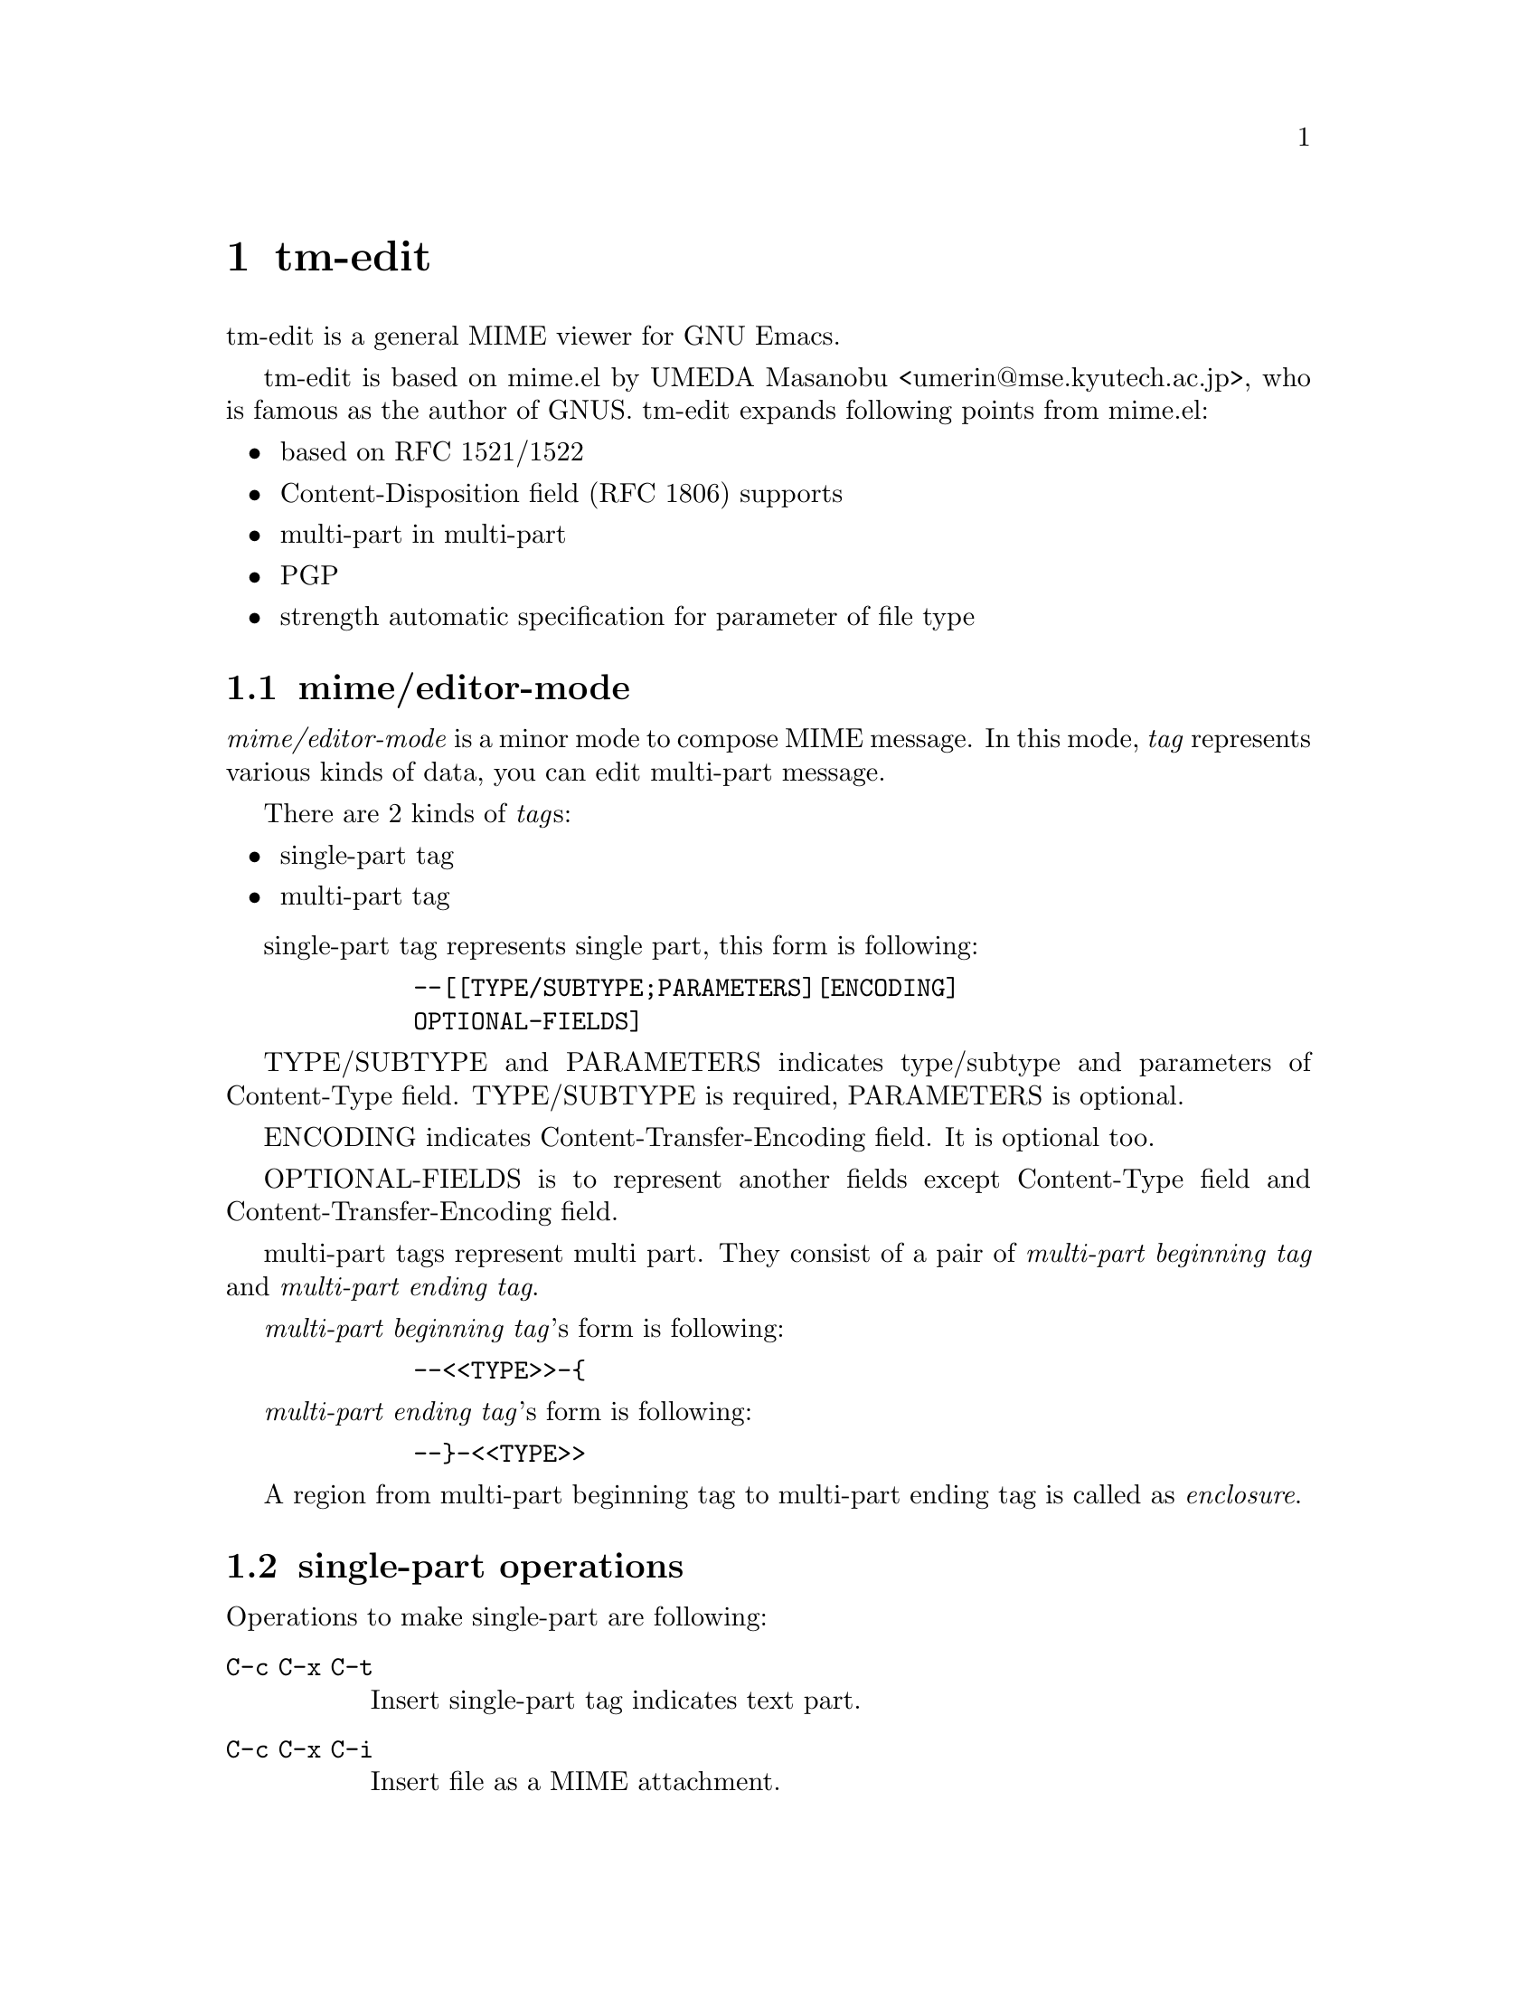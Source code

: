 @c $Id: tm-edit-en.texi,v 1.1.1.1 1996/12/18 22:43:52 steve Exp $

@node tm-edit, encoded-word, tm-view, Top
@comment  node-name,  next,  previous,  up
@chapter tm-edit
@cindex tm-edit

tm-edit is a general MIME viewer for GNU Emacs.

tm-edit is based on mime.el by UMEDA Masanobu
<umerin@@mse.kyutech.ac.jp>, who is famous as the author of GNUS.
tm-edit expands following points from mime.el:

@itemize @bullet
@item based on RFC 1521/1522
@item Content-Disposition field (RFC 1806) supports
@item multi-part in multi-part
@item PGP
@item strength automatic specification for parameter of file type
@end itemize


@menu
* mime/editor-mode::
* single-part operations::
* enclosure operation::
* other operations of mime/editor-mode::
@end menu


@node mime/editor-mode, single-part operations, tm-edit, tm-edit
@comment  node-name,  next,  previous,  up
@section mime/editor-mode
@cindex mime/editor-mode

@emph{mime/editor-mode} is a minor mode to compose MIME message.
In this mode, @emph{tag} represents various kinds of data, you can
edit multi-part message.

There are 2 kinds of @emph{tag}s:

@itemize @bullet
@item single-part tag
@item multi-part tag
@end itemize

single-part tag represents single part, this form is following:

@example
        --[[TYPE/SUBTYPE;PARAMETERS][ENCODING]
        OPTIONAL-FIELDS]
@end example

TYPE/SUBTYPE and PARAMETERS indicates type/subtype and parameters of
Content-Type field. TYPE/SUBTYPE is required, PARAMETERS is optional.

ENCODING indicates Content-Transfer-Encoding field. It is optional too.

OPTIONAL-FIELDS is to represent another fields except Content-Type
field and Content-Transfer-Encoding field.

multi-part tags represent multi part. They consist of a pair of 
@emph{multi-part beginning tag} and @emph{multi-part ending tag}.

@emph{multi-part beginning tag}'s form is following:

@example
        --<<TYPE>>-@{
@end example

@emph{multi-part ending tag}'s form is following:

@example
        --@}-<<TYPE>>
@end example

A region from multi-part beginning tag to multi-part ending tag is
called as @emph{enclosure}.


@node single-part operations, enclosure operation, mime/editor-mode, tm-edit
@comment  node-name,  next,  previous,  up
@section single-part operations
@cindex single-part

Operations to make single-part are following:

@table @kbd
@item @key{C-c C-x C-t}
Insert single-part tag indicates text part.

@item @key{C-c C-x C-i}
Insert file as a MIME attachment.

@item @key{C-c C-x C-e}
Insert external part.

@item @key{C-c C-x C-v}
Record audio input until @key{C-g} is pressed, and insert as a audio
part. (It requires /dev/audio in default.)

@item @key{C-c C-x C-y}
Insert current (mail or news) message. (It is MUA depended.)

@item @key{C-c C-x C-m}
Insert mail message. (It is MUA depended.)

@item @key{C-c C-x C-w, C-c C-x C-s}
Insert signature.

@item @key{C-c C-x C-k}
Insert PGP public key. (It requires Mailcrypt package.)

@item @key{C-c C-x t}
Insert any  single-part tag.
@end table


@node enclosure operation, other operations of mime/editor-mode, single-part operations, tm-edit
@comment  node-name,  next,  previous,  up
@section enclosure operations
@cindex multi-part
@cindex enclosure

Operations to make enclosure are following:

@table @kbd
@item @key{C-c C-x a}
Enclose specified region as multipart/alternative.

@item @key{C-c C-x p}
Enclose specified region as multipart/parallel.

@item @key{C-c C-x m}
Enclose specified region as multipart/mixed.

@item @key{C-c C-x d}
Enclose specified region as multipart/digest.

@item @key{C-c C-x s}
Digital-sign to specified region. (*1)

@item @key{C-c C-x e}
Encrypt to specified region. (*1)
@end table

@b{[Notice]}
@enumerate
@item
It requires Mailcrypt package and pgp package. In addition, please set
symbol @code{pgp-elkins} or @code{pgp-kazu} to
variable @code{mime-editor/signing-type} and
@code{mime-editor/encrypting-type}.

@code{pgp-elkins} indicates draft-elkins-pem-pgp-02.txt,
@code{pgp-kazu} indicates draft-kazu-pgp-mime-00.txt.
@end enumerate


@node other operations of mime/editor-mode,  , enclosure operation, tm-edit
@comment  node-name,  next,  previous,  up
@section Another operation in mime/editor-mode.

There are another operations in mime/editor-mode.

@table @kbd
@item @key{C-c C-c}
Send current editing message.

@item @key{C-c C-x C-p}
Preview current editing message.

@item @key{C-c C-x C-z}
Exit mime/editor-mode. (@key{M-x mime/edit-again} is available to
reedit.)

@item @key{C-c C-x ?}
Display help message.

@item @key{M-x mime-editor/set-split}
Set current editing message to enable automatic splitting or not.
Form of automatic split messages is message/partial.

@item @key{M-x mime-editor/set-sign}
Set current editing message to digital-sign or not. (*1)

@item @key{M-x mime-editor/set-encrypt}
Set current editing message to encrypt or not. (*1)
@end table

@b{[Notice]}
@enumerate
@item
It requires Mailcrypt package and pgp package. In addition, please set
symbol @code{pgp-elkins} or @code{pgp-kazu} to
variable @code{mime-editor/signing-type} and
@code{mime-editor/encrypting-type}.

@code{pgp-elkins} indicates draft-elkins-pem-pgp-02.txt,
@code{pgp-kazu} indicates draft-kazu-pgp-mime-00.txt.
@end enumerate
